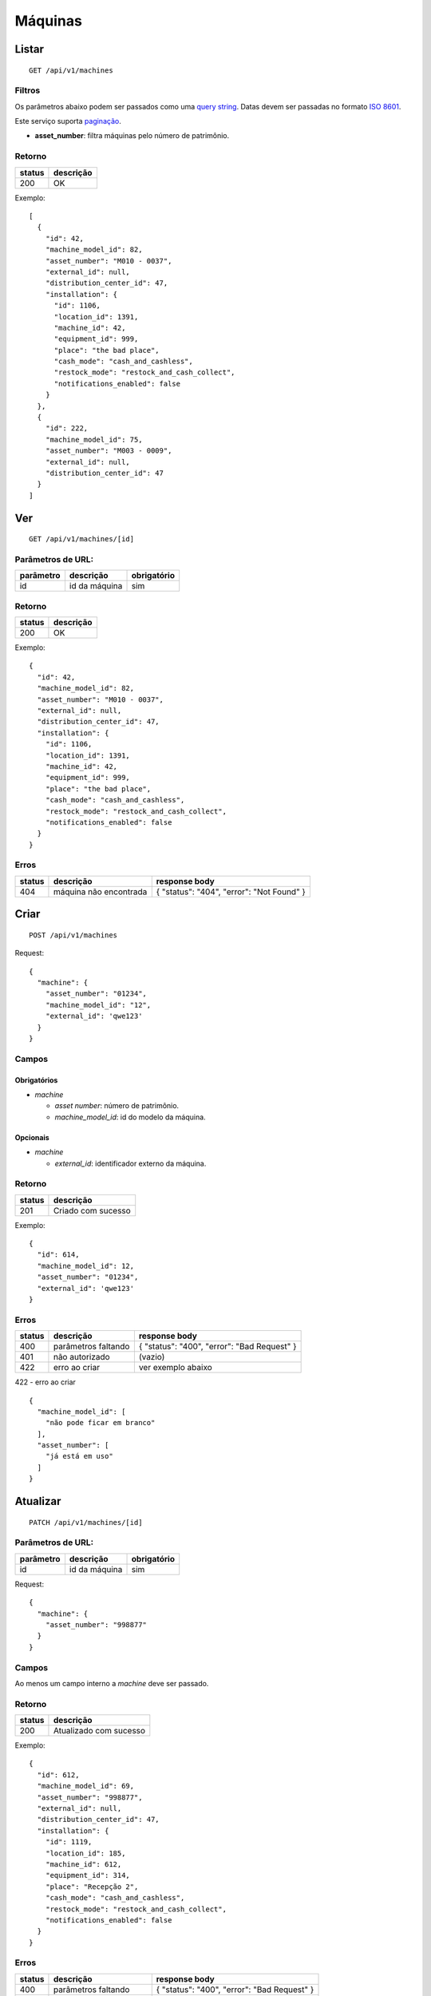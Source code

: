 ########
Máquinas
########

Listar
======

::

  GET /api/v1/machines

Filtros
-------

Os parâmetros abaixo podem ser passados como uma
`query string <https://en.wikipedia.org/wiki/Query_string>`_. Datas devem ser
passadas no formato `ISO 8601 <https://en.wikipedia.org/wiki/ISO_8601>`_.

Este serviço suporta `paginação <../overview.html#paginacao>`_.

* **asset_number**: filtra máquinas pelo número de patrimônio.

Retorno
-------

======  =========
status  descrição
======  =========
200     OK
======  =========

Exemplo:

::

  [
    {
      "id": 42,
      "machine_model_id": 82,
      "asset_number": "M010 - 0037",
      "external_id": null,
      "distribution_center_id": 47,
      "installation": {
        "id": 1106,
        "location_id": 1391,
        "machine_id": 42,
        "equipment_id": 999,
        "place": "the bad place",
        "cash_mode": "cash_and_cashless",
        "restock_mode": "restock_and_cash_collect",
        "notifications_enabled": false
      }
    },
    {
      "id": 222,
      "machine_model_id": 75,
      "asset_number": "M003 - 0009",
      "external_id": null,
      "distribution_center_id": 47
    }
  ]

Ver
===

::

  GET /api/v1/machines/[id]

Parâmetros de URL:
------------------

=========  ===============  ===========
parâmetro  descrição        obrigatório
=========  ===============  ===========
id         id da máquina    sim
=========  ===============  ===========

Retorno
-------

======  =========
status  descrição
======  =========
200     OK
======  =========

Exemplo:

::

  {
    "id": 42,
    "machine_model_id": 82,
    "asset_number": "M010 - 0037",
    "external_id": null,
    "distribution_center_id": 47,
    "installation": {
      "id": 1106,
      "location_id": 1391,
      "machine_id": 42,
      "equipment_id": 999,
      "place": "the bad place",
      "cash_mode": "cash_and_cashless",
      "restock_mode": "restock_and_cash_collect",
      "notifications_enabled": false
    }
  }

Erros
-----

==========  ========================  =========================================
status      descrição                 response body
==========  ========================  =========================================
404         máquina não encontrada    { "status": "404", "error": "Not Found" }
==========  ========================  =========================================

Criar
=====

::

  POST /api/v1/machines

Request::

  {
    "machine": {
      "asset_number": "01234",
      "machine_model_id": "12",
      "external_id": 'qwe123'
    }
  }

Campos
------

Obrigatórios
^^^^^^^^^^^^

* *machine*

  * *asset number*: número de patrimônio.
  * *machine_model_id*: id do modelo da máquina.

Opcionais
^^^^^^^^^

* *machine*

  * *external_id*: identificador externo da máquina.

Retorno
-------

======  ==================
status  descrição
======  ==================
201     Criado com sucesso
======  ==================

Exemplo::

  {
    "id": 614,
    "machine_model_id": 12,
    "asset_number": "01234",
    "external_id": 'qwe123'
  }

Erros
-----

==========  ====================================  ====================================================
status      descrição                             response body
==========  ====================================  ====================================================
400         parâmetros faltando                   { "status": "400", "error": "Bad Request" }
401         não autorizado                        (vazio)
422         erro ao criar                         ver exemplo abaixo
==========  ====================================  ====================================================

422 - erro ao criar

::

  {
    "machine_model_id": [
      "não pode ficar em branco"
    ],
    "asset_number": [
      "já está em uso"
    ]
  }

Atualizar
=========

::

  PATCH /api/v1/machines/[id]

Parâmetros de URL:
------------------

=========  ===============  ===========
parâmetro  descrição        obrigatório
=========  ===============  ===========
id         id da máquina    sim
=========  ===============  ===========

Request::

  {
    "machine": {
      "asset_number": "998877"
    }
  }

Campos
------

Ao menos um campo interno a *machine* deve ser passado.

Retorno
-------

======  ======================
status  descrição
======  ======================
200     Atualizado com sucesso
======  ======================

Exemplo::

  {
    "id": 612,
    "machine_model_id": 69,
    "asset_number": "998877",
    "external_id": null,
    "distribution_center_id": 47,
    "installation": {
      "id": 1119,
      "location_id": 185,
      "machine_id": 612,
      "equipment_id": 314,
      "place": "Recepção 2",
      "cash_mode": "cash_and_cashless",
      "restock_mode": "restock_and_cash_collect",
      "notifications_enabled": false
    }
  }

Erros
-----

==========  ====================================  ====================================================
status      descrição                             response body
==========  ====================================  ====================================================
400         parâmetros faltando                   { "status": "400", "error": "Bad Request" }
401         não autorizado                        (vazio)
404         máquina não encontrada                { "status": "404", "error": "Not Found" }
422         erro ao atualizar                     ver exemplo abaixo
==========  ====================================  ====================================================

422 - erro ao atualizar

::

  {
    "asset_number": [
      "não pode ficar em branco"
    ]
  }

Excluir
=======

::

  DELETE /api/v1/machines/[id]

Parâmetros de URL:
------------------

=========  ===============  ===========
parâmetro  descrição        obrigatório
=========  ===============  ===========
id         id da máquina    sim
=========  ===============  ===========

Retorno
-------

======  ====================  =============
status  descrição             response body
======  ====================  =============
204     Excluído com sucesso  (vazio)
======  ====================  =============


Erros
-----

==========  ====================================  ====================================================
status      descrição                             response body
==========  ====================================  ====================================================
404         máquina não encontrada                { "status": "404", "error": "Not Found" }
==========  ====================================  ====================================================
